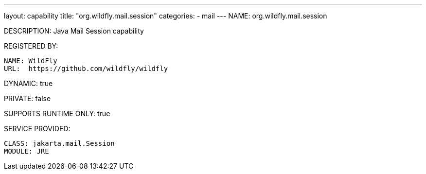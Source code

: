 ---
layout: capability
title:  "org.wildfly.mail.session"
categories:
  - mail
---
NAME: org.wildfly.mail.session

DESCRIPTION: Java Mail Session capability

REGISTERED BY:

  NAME: WildFly
  URL:  https://github.com/wildfly/wildfly

DYNAMIC: true

PRIVATE: false

SUPPORTS RUNTIME ONLY: true

SERVICE PROVIDED:

  CLASS: jakarta.mail.Session
  MODULE: JRE


